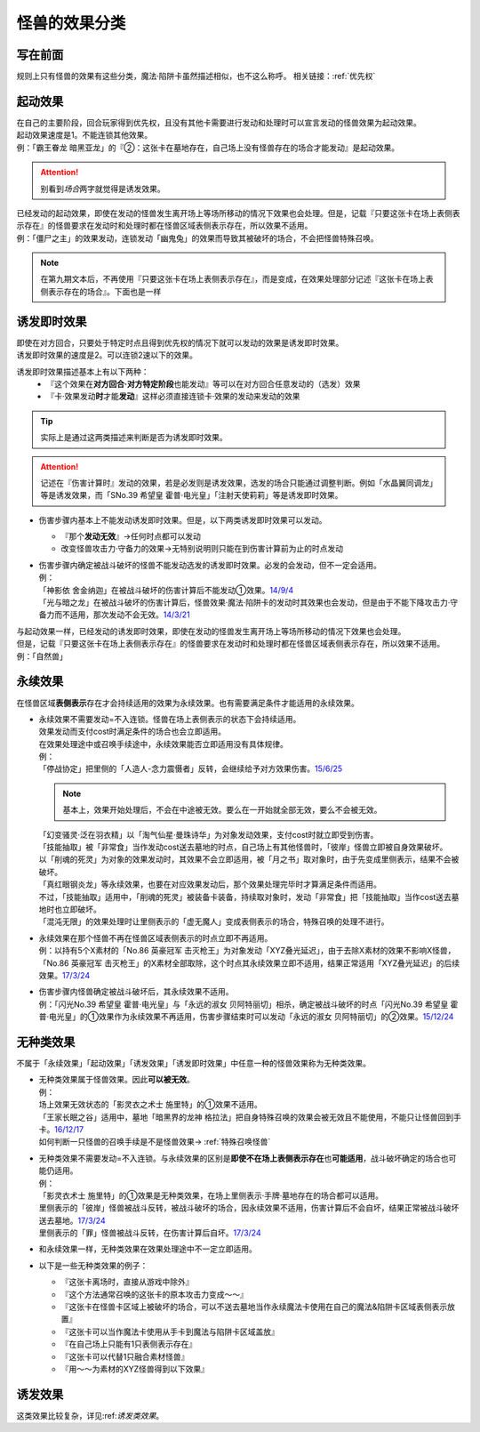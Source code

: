 .. _怪兽的效果分类:

==============
怪兽的效果分类
==============

写在前面
========

规则上只有怪兽的效果有这些分类，魔法·陷阱卡虽然描述相似，也不这么称呼。
相关链接：:ref:`优先权`

起动效果
========

| 在自己的主要阶段，回合玩家得到优先权，且没有其他卡需要进行发动和处理时可以宣言发动的怪兽效果为起动效果。
| 起动效果速度是1。不能连锁其他效果。
| 例：「霸王眷龙 暗黑亚龙」的『②：这张卡在墓地存在，自己场上没有怪兽存在的场合才能发动』是起动效果。
.. attention:: 别看到\ *场合*\ 两字就觉得是诱发效果。

| 已经发动的起动效果，即使在发动的怪兽发生离开场上等场所移动的情况下效果也会处理。但是，记载『只要这张卡在场上表侧表示存在』的怪兽要求在发动时和处理时都在怪兽区域表侧表示存在，所以效果不适用。
| 例：「僵尸之主」的效果发动，连锁发动「幽鬼兔」的效果而导致其被破坏的场合，不会把怪兽特殊召唤。
.. note:: 在第九期文本后，不再使用『只要这张卡在场上表侧表示存在』，而是变成，在效果处理部分记述『这张卡在场上表侧表示存在的场合』。下面也是一样

.. _诱发即时效果:

诱发即时效果
============

| 即使在对方回合，只要处于特定时点且得到优先权的情况下就可以发动的效果是诱发即时效果。
| 诱发即时效果的速度是2。可以连锁2速以下的效果。

诱发即时效果描述基本上有以下两种：
   - 『这个效果在\ **对方回合·对方特定阶段**\ 也能发动』等可以在对方回合任意发动的（选发）效果
   - 『卡·效果发动\ **时**\ 才能\ **发动**\ 』这样必须直接连锁卡·效果的发动来发动的效果
.. tip:: 实际上是通过这两类描述来判断是否为诱发即时效果。
.. attention:: 记述在『伤害计算时』发动的效果，若是必发则是诱发效果，选发的场合只能通过调整判断。例如「水晶翼同调龙」等是诱发效果，而「SNo.39 希望皇 霍普·电光皇」「注射天使莉莉」等是诱发即时效果。

-  伤害步骤内基本上不能发动诱发即时效果。但是，以下两类诱发即时效果可以发动。

   -  『那个\ **发动无效**\ 』→任何时点都可以发动
   -  改变怪兽攻击力·守备力的效果→无特别说明则只能在到伤害计算前为止的时点发动

-  | 伤害步骤内确定被战斗破坏的怪兽不能发动选发的诱发即时效果。必发的会发动，但不一定会适用。
   | 例：
   | 「神影依 舍金纳迦」在被战斗破坏的伤害计算后不能发动①效果。\ `14/9/4 <http://www.db.yugioh-card.com/yugiohdb/faq_search.action?ope=5&fid=13562&keyword=&tag=-1>`__
   | 「光与暗之龙」在被战斗破坏的伤害计算后，怪兽效果·魔法·陷阱卡的发动时其效果也会发动，但是由于不能下降攻击力·守备力而不适用，那次发动不会无效。\ `14/3/21 <http://www.db.yugioh-card.com/yugiohdb/faq_search.action?ope=5&fid=12735>`__

| 与起动效果一样，已经发动的诱发即时效果，即使在发动的怪兽发生离开场上等场所移动的情况下效果也会处理。
| 但是，记载『只要这张卡在场上表侧表示存在』的怪兽要求在发动时和处理时都在怪兽区域表侧表示存在，所以效果不适用。
| 例：「自然兽」

.. _永续效果:

永续效果
========

在怪兽区域\ **表侧表示**\ 存在才会持续适用的效果为永续效果。也有需要满足条件才能适用的永续效果。

-  | 永续效果不需要发动=不入连锁。怪兽在场上表侧表示的状态下会持续适用。
   | 效果发动而支付cost时满足条件的场合也会立即适用。
   | 在效果处理途中或召唤手续途中，永续效果能否立即适用没有具体规律。
   | 例：
   | 「停战协定」把里侧的「人造人-念力震慑者」反转，会继续给予对方效果伤害。\ `15/6/25 <http://www.db.yugioh-card.com/yugiohdb/faq_search.action?ope=5&fid=10072&keyword=&tag=-1>`__
   .. note:: 基本上，效果开始处理后，不会在中途被无效。要么在一开始就全部无效，要么不会被无效。
   | 「幻变骚灵·泛在羽衣精」以「淘气仙星·曼珠诗华」为对象发动效果，支付cost时就立即受到伤害。
   | 「技能抽取」被「非常食」当作发动cost送去墓地的时点，自己场上有其他怪兽时，「彼岸」怪兽立即被自身效果破坏。
   | 以「削魂的死灵」为对象的效果发动时，其效果不会立即适用，被「月之书」取对象时，由于先变成里侧表示，结果不会被破坏。
   | 「真红眼钢炎龙」等永续效果，也要在对应效果发动后，那个效果处理完毕时才算满足条件而适用。
   | 不过，「技能抽取」适用中，「削魂的死灵」被装备卡装备，持续取对象时，发动「非常食」把「技能抽取」当作cost送去墓地时也立即破坏。
   | 「混沌无限」的效果处理时让里侧表示的「虚无魔人」变成表侧表示的场合，特殊召唤的处理不进行。

-  | 永续效果在那个怪兽不再在怪兽区域表侧表示的时点立即不再适用。
   | 例：以持有5个X素材的「No.86 英豪冠军 击灭枪王」为对象发动「XYZ叠光延迟」，由于去除X素材的效果不影响X怪兽，「No.86 英豪冠军 击灭枪王」的X素材全部取除，这个时点其永续效果立即不适用，结果正常适用「XYZ叠光延迟」的后续效果。\ `17/3/24 <https://www.db.yugioh-card.com/yugiohdb/faq_search.action?ope=5&fid=6890&keyword=&tag=-1>`__

-  | 伤害步骤内怪兽确定被战斗破坏后，其永续效果不适用。
   | 例：「闪光No.39 希望皇 霍普·电光皇」与「永远的淑女 贝阿特丽切」相杀，确定被战斗破坏的时点「闪光No.39 希望皇 霍普·电光皇」的①效果作为永续效果不再适用，伤害步骤结束时可以发动「永远的淑女 贝阿特丽切」的②效果。\ `15/12/24 <http://www.db.yugioh-card.com/yugiohdb/faq_search.action?ope=5&fid=8328&keyword=&tag=-1>`__

.. _无种类效果:

无种类效果
==========

不属于「永续效果」「起动效果」「诱发效果」「诱发即时效果」中任意一种的怪兽效果称为无种类效果。

-  | 无种类效果属于怪兽效果。因此\ **可以被无效**\ 。
   | 例：
   | 场上效果无效状态的「影灵衣之术士 施里特」的①效果不适用。
   | 「王家长眠之谷」适用中，墓地「暗黑界的龙神 格拉法」把自身特殊召唤的效果会被无效且不能使用，不能只让怪兽回到手卡。\ `16/12/17 <http://www.db.yugioh-card.com/yugiohdb/faq_search.action?ope=5&fid=20408&keyword=&tag=-1>`__
   | 如何判断一只怪兽的召唤手续是不是怪兽效果→ :ref:`特殊召唤怪兽`

-  | 无种类效果不需要发动=不入连锁。与永续效果的区别是\ **即使不在场上表侧表示存在**\ 也\ **可能适用**\ ，战斗破坏确定的场合也可能仍适用。
   | 例：
   | 「影灵衣术士 施里特」的①效果是无种类效果，在场上里侧表示·手牌·墓地存在的场合都可以适用。
   | 里侧表示的「彼岸」怪兽被战斗反转，被战斗破坏的场合，因永续效果不适用，伤害计算后不会自坏，结果正常被战斗破坏送去墓地。\ `17/3/24 <https://www.db.yugioh-card.com/yugiohdb/faq_search.action?ope=5&fid=17032>`__
   | 里侧表示的「罪」怪兽被战斗反转，在伤害计算后自坏。\ `17/3/24 <https://www.db.yugioh-card.com/yugiohdb/faq_search.action?ope=5&fid=15374&keyword=&tag=-1>`__

-  | 和永续效果一样，无种类效果在效果处理途中不一定立即适用。

-  以下是一些无种类效果的例子：

   -  『这张卡离场时，直接从游戏中除外』
   -  『这个方法通常召唤的这张卡的原本攻击力变成～～』
   -  『这张卡在怪兽卡区域上被破坏的场合，可以不送去墓地当作永续魔法卡使用在自己的魔法&陷阱卡区域表侧表示放置』
   -  『这张卡可以当作魔法卡使用从手卡到魔法与陷阱卡区域盖放』
   -  『在自己场上只能有1只表侧表示存在』
   -  『这张卡可以代替1只融合素材怪兽』
   -  『用～～为素材的XYZ怪兽得到以下效果』

诱发效果
========

这类效果比较复杂，详见:ref:`诱发类效果`。
